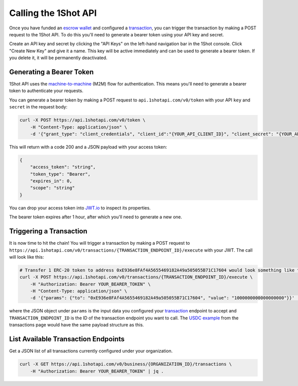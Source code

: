 Calling the 1Shot API
----------------------

Once you have funded an `escrow wallet <escrow-wallets.html>`_ and configured a `transaction <transactions.html>`_, you can trigger the transaction 
by making a POST request to the 1Shot API. To do this you'll need to generate a bearer token using your API key and secret.

Create an API key and secret by clicking the "API Keys" on the left-hand navigation bar in the 1Shot console. Click "Create New Key" and give it a name.
This key will be active immediately and can be used to generate a bearer token. If you delete it, it will be permanently deactivated. 

Generating a Bearer Token
=========================

1Shot API uses the `machine-to-machine <https://auth0.com/blog/using-m2m-authorization/>`_ (M2M) flow for authentication. This means you'll need to 
generate a bearer token to authenticate your requests.

.. image:: ../_static/api/api-key-creation.gif
   :alt: Creating an API key
   :align: center

.. raw:: html

   <br />

You can generate a bearer token by making a POST request to ``api.1shotapi.com/v0/token`` with your API ``key`` and ``secret`` in the request body:

.. code-block:: bash

    curl -X POST https://api.1shotapi.com/v0/token \
        -H "Content-Type: application/json" \
        -d '{"grant_type": "client_credentials", "client_id":"{YOUR_API_CLIENT_ID}", "client_secret": "{YOUR_API_CLIENT_SECRET}"}'

This will return with a code 200 and a JSON payload with your access token:

.. code-block:: bash

    {
        "access_token": "string",
        "token_type": "Bearer",
        "expires_in": 0,
        "scope": "string"
    }

You can drop your access token into `JWT.io <https://jwt.io>`_ to inspect its properties. 

The bearer token expires after 1 hour, after which you'll need to generate a new one.

Triggering a Transaction
========================

It is now time to hit the chain! You will trigger a transaction by making a POST request to ``https://api.1shotapi.com/v0/transactions/{TRANSACTION_ENDPOINT_ID}/execute`` with your JWT. 
The call will look like this:

.. code-block:: bash

    # Transfer 1 ERC-20 token to address 0xE936e8FAf4A5655469182A49a505055B71C17604 would look something like this
    curl -X POST https://api.1shotapi.com/v0/transactions/{TRANSACTION_ENDPOINT_ID}/execute \
        -H "Authorization: Bearer YOUR_BEARER_TOKEN" \
        -H "Content-Type: application/json" \
        -d '{"params": {"to": "0xE936e8FAf4A5655469182A49a505055B71C17604", "value": "1000000000000000000"}}' | jq .

where the JSON object under ``params`` is the input data you configured your `transaction <transactions.html>`_ endpoint to accept and ``TRANSACTION_ENDPOINT_ID`` 
is the ID of the transaction endpoint you want to call. The `USDC example <transactions.html#example-base-usdc-transfer>`_ from the 
transactions page would have the same payload structure as this.  

List Available Transaction Endpoints
====================================

Get a JSON list of all transactions currently configured under your organization.

.. code-block:: bash

    curl -X GET https://api.1shotapi.com/v0/business/{ORGANIZATION_ID}/transactions \
        -H "Authorization: Bearer YOUR_BEARER_TOKEN" | jq .